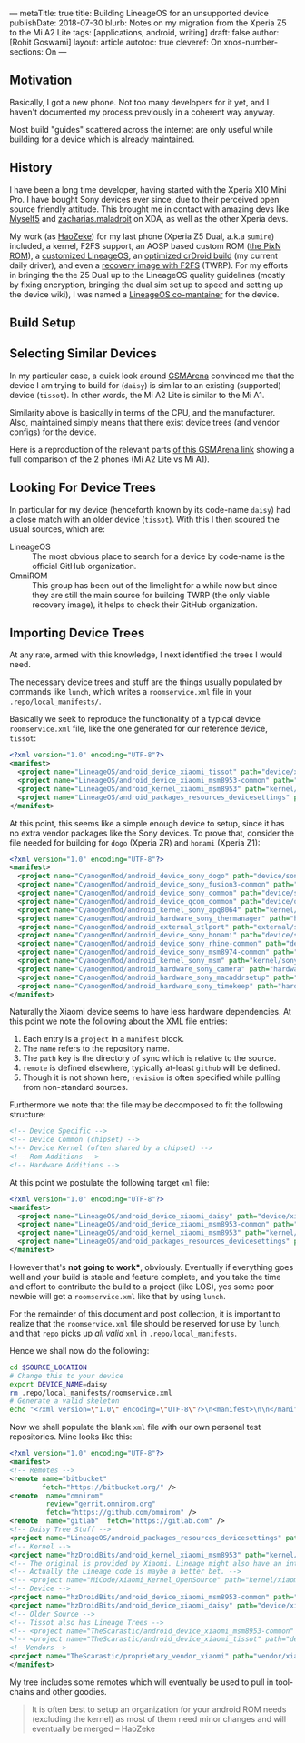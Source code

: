 ---
metaTitle: true
title: Building LineageOS for an unsupported device
publishDate: 2018-07-30
blurb: Notes on my migration from the Xperia Z5 to the Mi A2 Lite
tags: [applications, android, writing]
draft: false
author: [Rohit Goswami]
layout: article
autotoc: true
cleveref: On
xnos-number-sections: On
---

# TODO: Split this and put more images

** Motivation
Basically, I got a new phone. Not too many developers for it yet, and I
haven't documented my process previously in a coherent way anyway.

Most build "guides" scattered across the internet are only useful while
building for a device which is already maintained.

** History
I have been a long time developer, having started with the Xperia X10 Mini Pro.
I have bought Sony devices ever since, due to their perceived open source
friendly attitude. This brought me in contact with amazing devs like [[https://forum.xda-developers.com/member.php?u=3816568][Myself5]]
and [[https://forum.xda-developers.com/member.php?u=3037651][zacharias.maladroit]] on XDA, as well as the other Xperia devs.

My work (as [[https://forum.xda-developers.com/member.php?u=1964056][HaoZeke]]) for my last phone (Xperia Z5 Dual, a.k.a =sumire=)
included, a kernel, F2FS support, an AOSP based custom ROM ([[https://forum.xda-developers.com/xperia-z5/development/e6683-aosp-pixel-nougat-rom-t3497690][the PixN ROM]]), a
[[https://forum.xda-developers.com/xperia-z5/development/dual-single-haozeke-s-lineageos-t3557646][customized LineageOS]], an [[https://forum.xda-developers.com/xperia-z5/development/dual-single-haozeke-s-crdroid-los-based-t3641616][optimized crDroid build]] (my current daily driver), and
even a [[https://forum.xda-developers.com/devdb/project/dl/?id=26670][recovery image with F2FS]] (TWRP). For my efforts in bringing the the Z5
Dual up to the LineageOS quality guidelines (mostly by fixing encryption,
bringing the dual sim set up to speed and setting up the device wiki), I was
named a [[https://wiki.lineageos.org/devices/sumire][LineageOS co-mantainer]] for the device.

** Build Setup
# TODO: Describe the docker thing
** Selecting Similar Devices
In my particular case, a quick look around [[https://www.gsmarena.com/][GSMArena]] convinced me that the device
I am trying to build for (~daisy~) is similar to an existing (supported) device
(~tissot~). In other words, the Mi A2 Lite is similar to the Mi A1.

Similarity above is basically in terms of the CPU, and the manufacturer. Also,
maintained simply means that there exist device trees (and vendor configs) for
the device.

Here is a reproduction of the relevant parts [[https://www.gsmarena.com/compare.php3?idPhone1=9247&idPhone2=8776][of this GSMArena link]] showing a
full comparison of the 2 phones (Mi A2 Lite vs Mi A1).

#+DOWNLOADED: file:///home/haozeke/Pictures/cpuDevXiaomi.png @ 2018-10-14 08:12:40
[[file:img/Importing%20Device%20Trees/cpuDevXiaomi_2018-10-14_08-12-40.png]]

** Looking For Device Trees
In particular for my device (henceforth known by its code-name ~daisy~) had a
close match with an older device (~tissot~). With this I then scoured the usual
sources, which are:

- LineageOS ::
     The most obvious place to search for a device by code-name is the official
     GitHub organization.
- OmniROM ::
     This group has been out of the limelight for a while now but since they are
     still the main source for building TWRP (the only viable recovery image),
     it helps to check their GitHub organization.
** Importing Device Trees
At any rate, armed with this knowledge, I next identified the trees I would
need.

The necessary device trees and stuff are the things usually populated by
commands like ~lunch~, which writes a ~roomservice.xml~ file in your
~.repo/local_manifests/~.

Basically we seek to reproduce the functionality of a typical device
~roomservice.xml~ file, like the one generated for our reference device,
~tissot~:

#+BEGIN_SRC xml
<?xml version="1.0" encoding="UTF-8"?>
<manifest>
  <project name="LineageOS/android_device_xiaomi_tissot" path="device/xiaomi/tissot" remote="github" />
  <project name="LineageOS/android_device_xiaomi_msm8953-common" path="device/xiaomi/msm8953-common" remote="github" />
  <project name="LineageOS/android_kernel_xiaomi_msm8953" path="kernel/xiaomi/msm8953" remote="github" />
  <project name="LineageOS/android_packages_resources_devicesettings" path="packages/resources/devicesettings" remote="github" />
</manifest>
#+END_SRC

At this point, this seems like a simple enough device to setup, since it has no
extra vendor packages like the Sony devices. To prove that, consider the file
needed for building for ~dogo~ (Xperia ZR) and ~honami~ (Xperia Z1):

#+BEGIN_SRC xml
<?xml version="1.0" encoding="UTF-8"?>
<manifest>
  <project name="CyanogenMod/android_device_sony_dogo" path="device/sony/dogo" remote="github" />
  <project name="CyanogenMod/android_device_sony_fusion3-common" path="device/sony/fusion3-common" remote="github" />
  <project name="CyanogenMod/android_device_sony_common" path="device/sony/common" remote="github" />
  <project name="CyanogenMod/android_device_qcom_common" path="device/qcom/common" remote="github" />
  <project name="CyanogenMod/android_kernel_sony_apq8064" path="kernel/sony/apq8064" remote="github" />
  <project name="CyanogenMod/android_hardware_sony_thermanager" path="hardware/sony/thermanager" remote="github" />
  <project name="CyanogenMod/android_external_stlport" path="external/stlport" remote="github" />
  <project name="CyanogenMod/android_device_sony_honami" path="device/sony/honami" remote="github" />
  <project name="CyanogenMod/android_device_sony_rhine-common" path="device/sony/rhine-common" remote="github" />
  <project name="CyanogenMod/android_device_sony_msm8974-common" path="device/sony/msm8974-common" remote="github" />
  <project name="CyanogenMod/android_kernel_sony_msm" path="kernel/sony/msm" remote="github" />
  <project name="CyanogenMod/android_hardware_sony_camera" path="hardware/sony/camera" remote="github" />
  <project name="CyanogenMod/android_hardware_sony_macaddrsetup" path="hardware/sony/macaddrsetup" remote="github" />
  <project name="CyanogenMod/android_hardware_sony_timekeep" path="hardware/sony/timekeep" remote="github" />
</manifest>
#+END_SRC

Naturally the Xiaomi device seems to have less hardware dependencies. At this
point we note the following about the XML file entries:

1. Each entry is a ~project~ in a ~manifest~ block.
2. The ~name~ refers to the repository name.
3. The ~path~ key is the directory of sync which is relative to the source.
4. ~remote~ is defined elsewhere, typically at-least ~github~ will be defined.
5. Though it is not shown here, ~revision~ is often specified while pulling from
   non-standard sources.

Furthermore we note that the file may be decomposed to fit the following
structure:

#+BEGIN_SRC xml
<!-- Device Specific -->
<!-- Device Common (chipset) -->
<!-- Device Kernel (often shared by a chipset) -->
<!-- Rom Additions -->
<!-- Hardware Additions -->
#+END_SRC

At this point we postulate the following target ~xml~ file:

#+BEGIN_SRC xml
<?xml version="1.0" encoding="UTF-8"?>
<manifest>
  <project name="LineageOS/android_device_xiaomi_daisy" path="device/xiaomi/daisy" remote="github" />
  <project name="LineageOS/android_device_xiaomi_msm8953-common" path="device/xiaomi/msm8953-common" remote="github" />
  <project name="LineageOS/android_kernel_xiaomi_msm8953" path="kernel/xiaomi/msm8953" remote="github" />
  <project name="LineageOS/android_packages_resources_devicesettings" path="packages/resources/devicesettings" remote="github" />
</manifest>
#+END_SRC

However that's *not going to work**, obviously. Eventually if everything goes
well and your build is stable and feature complete, and you take the time and
effort to contribute the build to a project (like LOS), yes some poor newbie
will get a ~roomservice.xml~ like that by using ~lunch~.

For the remainder of this document and post collection, it is important to
realize that the ~roomservice.xml~ file should be reserved for use by ~lunch~,
and that ~repo~ picks up /all valid/ ~xml~ in ~.repo/local_manifests~.

Hence we shall now do the following:

#+BEGIN_SRC bash
cd $SOURCE_LOCATION
# Change this to your device
export DEVICE_NAME=daisy
rm .repo/local_manifests/roomservice.xml
# Generate a valid skeleton
echo "<?xml version=\"1.0\" encoding=\"UTF-8\"?>\n<manifest>\n\n</manifest>" > .repo/local_manifests/$DEVICE_NAME.xml
#+END_SRC

Now we shall populate the blank ~xml~ file with our own personal test
repositories. Mine looks like this:

#+BEGIN_SRC xml
<?xml version="1.0" encoding="UTF-8"?>
<manifest>
<!-- Remotes -->
<remote name="bitbucket"
        fetch="https://bitbucket.org/" />
<remote  name="omnirom"
         review="gerrit.omnirom.org"
         fetch="https://github.com/omnirom" />
<remote  name="gitlab"  fetch="https://gitlab.com" />
<!-- Daisy Tree Stuff -->
<project name="LineageOS/android_packages_resources_devicesettings" path="packages/resources/devicesettings" remote="github" />
<!-- Kernel -->
<project name="hzDroidBits/android_kernel_xiaomi_msm8953" path="kernel/xiaomi/msm8953" remote="github" revision="lineage-15.1" />
<!-- The original is provided by Xiaomi. Lineage might also have an interesting take. -->
<!-- Actually the Lineage code is maybe a better bet. -->
<!-- <project name="MiCode/Xiaomi_Kernel_OpenSource" path="kernel/xiaomi/msm8953" remote="github" revision="daisy-o-oss" /> -->
<!-- Device -->
<project name="hzDroidBits/android_device_xiaomi_msm8953-common" path="device/xiaomi/msm8953-common" remote="github" revision="lineage-15.1" />
<project name="hzDroidBits/android_device_xiaomi_daisy" path="device/xiaomi/daisy" remote="github" revision="lineage-15.1" />
<!-- Older Source -->
<!-- Tissot also has Lineage Trees -->
<!-- <project name="TheScarastic/android_device_xiaomi_msm8953-common" path="device/xiaomi/msm8953-common" remote="github" revision="lineage-15.1" /> -->
<!-- <project name="TheScarastic/android_device_xiaomi_tissot" path="device/xiaomi/daisy" remote="github" revision="lineage-15.1" /> -->
<!--Vendors-->
<project name="TheScarastic/proprietary_vendor_xiaomi" path="vendor/xiaomi" remote="github" revision="lineage-16.0" />
</manifest>
#+END_SRC

My tree includes some remotes which will eventually be used to pull in
tool-chains and other goodies.

#+BEGIN_QUOTE
It is often best to setup an organization for your android ROM needs (excluding
the kernel) as most of them need minor changes and will eventually be merged -- HaoZeke
#+END_QUOTE

# TODO: Use metalsmith to take external frontmatter conditionally https://www.npmjs.com/package/metalsmith-metafiles
